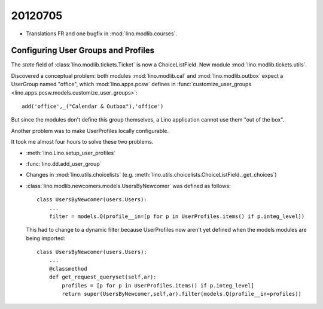 20120705
========

- Translations FR and one bugfix in :mod:`lino.modlib.courses`.


Configuring User Groups and Profiles
------------------------------------

The `state` field of :class:`lino.modlib.tickets.Ticket`
is now a ChoiceListField.
New module :mod:`lino.modlib.tickets.utils`.

Discovered a conceptual problem:
both modules 
:mod:`lino.modlib.cal`
and
:mod:`lino.modlib.outbox`
expect a UserGroup named "office", 
which 
:mod:`lino.apps.pcsw` defines in 
:func:`customize_user_groups <lino.apps.pcsw.models.customize_user_groups>`::

    add('office',_("Calendar & Outbox"),'office')
    
But since the modules don't define this group themselves, 
a Lino application cannot use them "out of the box".

Another problem was to make UserProfiles locally configurable.

It took me almost four hours to solve these two problems.

- :meth:`lino.Lino.setup_user_profiles`
- :func:`lino.dd.add_user_group`
- Changes in :mod:`lino.utils.choicelists`
  (e.g. :meth:`lino.utils.choicelists.ChoiceListField._get_choices`)
- :class:`lino.modlib.newcomers.models.UsersByNewcomer` was defined as follows::
   
    class UsersByNewcomer(users.Users):
        ...
        filter = models.Q(profile__in=[p for p in UserProfiles.items() if p.integ_level])
          
  This had to change to a dynamic filter because UserProfiles now aren't yet defined 
  when the models modules are being imported::
  
    class UsersByNewcomer(users.Users):
        ...
        @classmethod
        def get_request_queryset(self,ar):
            profiles = [p for p in UserProfiles.items() if p.integ_level]
            return super(UsersByNewcomer,self,ar).filter(models.Q(profile__in=profiles))
            
    

